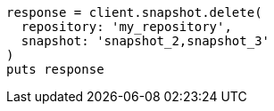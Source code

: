 [source, ruby]
----
response = client.snapshot.delete(
  repository: 'my_repository',
  snapshot: 'snapshot_2,snapshot_3'
)
puts response
----
